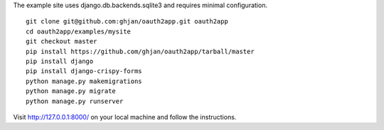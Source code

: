 The example site uses django.db.backends.sqlite3 and requires minimal configuration. ::
    
    git clone git@github.com:ghjan/oauth2app.git oauth2app
    cd oauth2app/examples/mysite
    git checkout master
    pip install https://github.com/ghjan/oauth2app/tarball/master
    pip install django
    pip install django-crispy-forms
    python manage.py makemigrations
    python manage.py migrate
    python manage.py runserver

Visit http://127.0.0.1:8000/ on your local machine and follow the instructions.